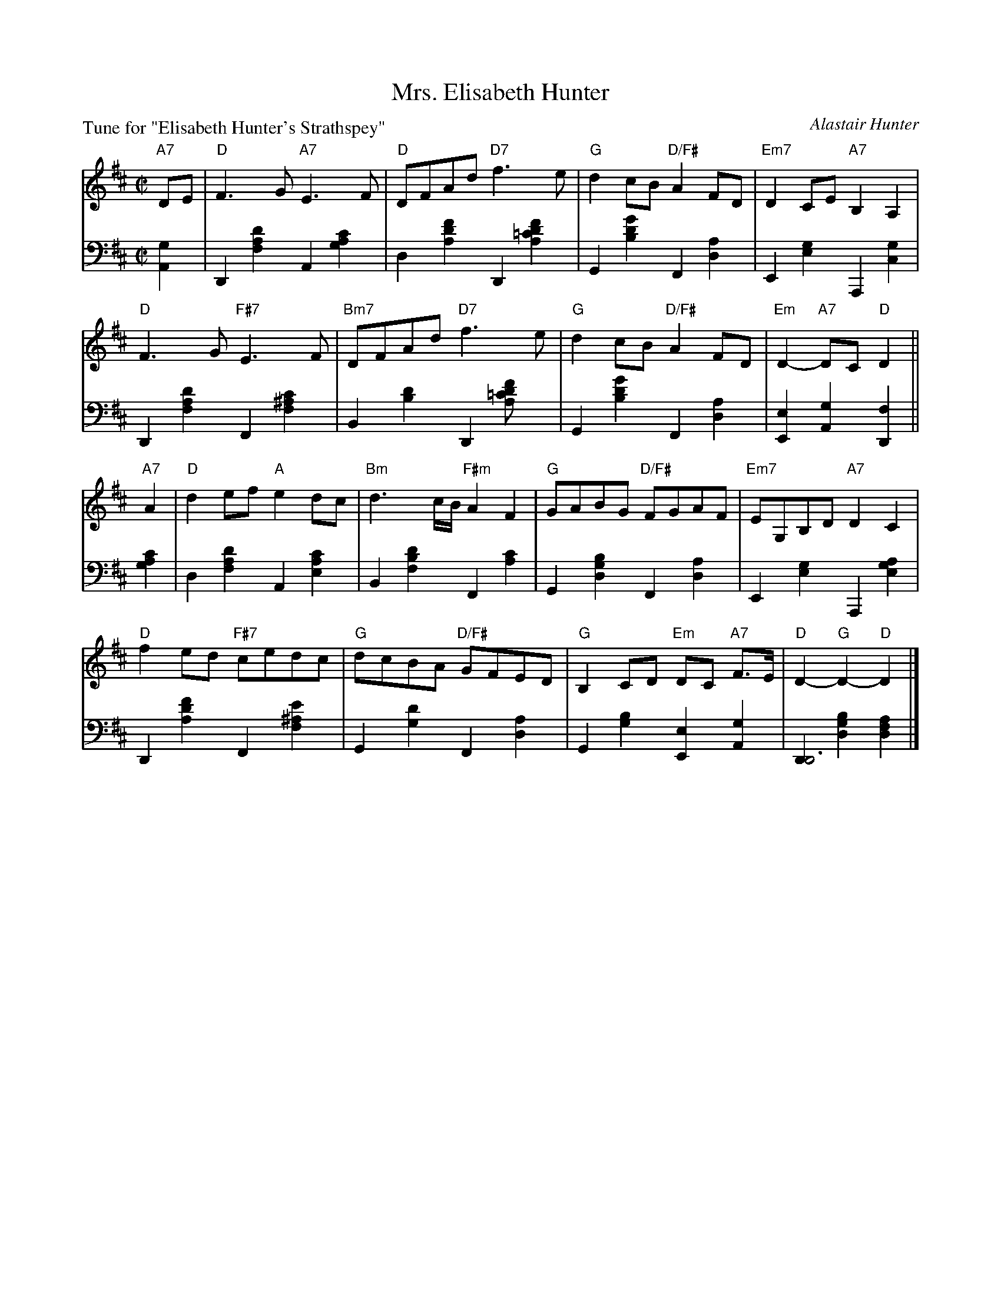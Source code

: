 X: 4
T: Mrs. Elisabeth Hunter
C: Alastair Hunter
B: Roy Goldring "14 Social Dances"
P: Tune for "Elisabeth Hunter's Strathspey"
R: air, reel
Z: 2015 John Chambers <jc:trillian.mit.edu>
M: C|
L: 1/8
K: D
% - - - - - - - - - - - - - - - - - - - - - - - - -
V: 1
"A7"DE |\
"D"F3G "A7"E3F | "D"DFAd "D7"f3e | "G"d2cB "D/F#"A2FD | "Em7"D2CE "A7"B,2A,2 |
"D"F3G "F#7"E3F | "Bm7"DFAd "D7"f3e | "G"d2cB "D/F#"A2FD | "Em"D2-"A7"DC "D"D2 ||
"A7"A2 |\
"D"d2ef "A"e2dc | "Bm"d3c/B/ "F#m"A2F2 | "G"GABG "D/F#"FGAF | "Em7"EG,B,D "A7"D2C2 |
"D"f2ed "F#7"cedc | "G"dcBA "D/F#"GFED | "G"B,2CD "Em"DC "A7"F>E | "D"D2-"G"D2- "D"D2 |]
% - - - - - - - - - - - - - - - - - - - - - - - - -
V: 2 clef=bass middle=d
[g2A2] |\
D2[d'2a2f2] A2[c'2a2g2] | d2[f'2d'2a2] D2[f'2d'2=c'2a2] |\
G2[g'2d'2b2] F2[a2d2] | E2[g2e2] A,2[g2c2] |
D2[d'2a2f2] F2 [c'2^a2f2] | B2[d'2b2] D2[f'2d'2=c'2a] |\
G2[g'2d'2b2] F2[a2d2] | [e2E2][g2A2] [f2D2] ||
[c'2a2g2] |\
d2[d'2a2f2] A2[c'2a2e2] | B2[d'2b2f2] F2[c'2a2] |\
G2[b2g2d2] F2[a2d2] | E2[g2e2] A,2[a2g2e2] |
D2[f'2d'2a2]F2[e'2^a2f2] | G2[d'2g2] F2[a2d2] |\
G2[b2g2] [e2E2][g2A2] | [D2D6][b2g2d2] [a2f2d2] |]
